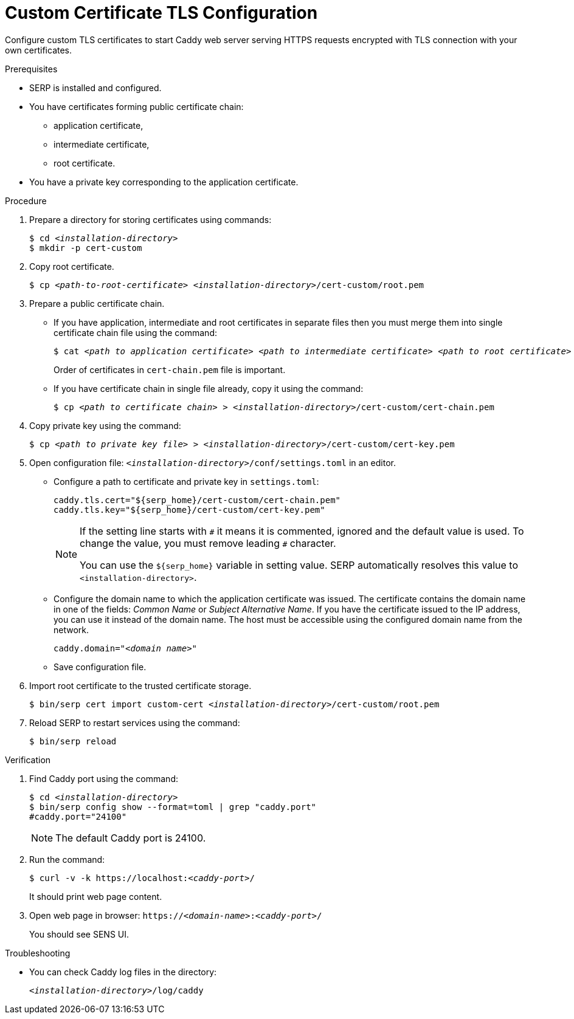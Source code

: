 [id="custom-certificate-tls-configuration-webapp-tls-configuration"]
= Custom Certificate TLS Configuration

Configure custom TLS certificates to start Caddy web server serving HTTPS requests encrypted with TLS connection with your own certificates.

.Prerequisites

- SERP is installed and configured.
- You have certificates forming public certificate chain:
* application certificate,
* intermediate certificate,
* root certificate.
- You have a private key corresponding to the application certificate.

.Procedure

. Prepare a directory for storing certificates using commands:
+
[listing,indent=0]
[subs=+quotes]
----
    $ cd _<installation-directory>_
    $ mkdir -p cert-custom
----

. Copy root certificate.
+
[listing,indent=0]
[subs=+quotes]
----
    $ cp _<path-to-root-certificate>_ _<installation-directory>_/cert-custom/root.pem
----

. Prepare a public certificate chain.
* If you have application, intermediate and root certificates in separate files then you must merge them into single certificate chain file using the command:
+
[listing,indent=0]
[subs=+quotes]
----
    $ cat _<path to application certificate>_ _<path to intermediate certificate>_ _<path to root certificate>_ > _<installation-directory>_/cert-custom/cert-chain.pem
----
Order of certificates in `cert-chain.pem` file is important.

* If you have certificate chain in single file already, copy it using the command:
+
[listing,indent=0]
[subs=+quotes]
----
    $ cp _<path to certificate chain>_ > _<installation-directory>_/cert-custom/cert-chain.pem
----

. Copy private key using the command:
+
[listing,indent=0]
[subs=+quotes]
----
    $ cp _<path to private key file>_ > _<installation-directory>_/cert-custom/cert-key.pem
----

. Open configuration file: [filename]`_<installation-directory>_/conf/settings.toml` in an editor.

- Configure a path to certificate and private key in `settings.toml`:
+
[listing,indent=0]
[subs=+quotes]
----
    caddy.tls.cert="${serp_home}/cert-custom/cert-chain.pem"
    caddy.tls.key="${serp_home}/cert-custom/cert-key.pem"
----
+
[NOTE]
====
If the setting line starts with `\#` it means it is commented, ignored and the default value is used.
To change the value, you must remove leading `#` character.

You can use the `${serp_home}` variable in setting value.
SERP automatically resolves this value to `<installation-directory>`.
====

- Configure the domain name to which the application certificate was issued.
The certificate contains the domain name in one of the fields: _Common Name_ or _Subject Alternative Name_.
If you have the certificate issued to the IP address, you can use it instead of the domain name.
The host must be accessible using the configured domain name from the network.
+
[listing,indent=0]
[subs=+quotes]
----
    caddy.domain="_<domain name>_"
----

- Save configuration file.

. Import root certificate to the trusted certificate storage.
+
[listing,indent=0]
[subs=+quotes]
----
    $ bin/serp cert import custom-cert _<installation-directory>_/cert-custom/root.pem
----

. Reload SERP to restart services using the command:
+
[listing,indent=0]
[subs=+quotes]
----
    $ bin/serp reload
----

.Verification
. Find Caddy port using the command:
+
[listing,indent=0,subs=+quotes]
----
    $ cd _<installation-directory>_
    $ bin/serp config show --format=toml | grep "caddy.port"
    #caddy.port="24100"
----
+
[NOTE]
====
The default Caddy port is 24100.
====

. Run the command:
+
[listing,indent=0,subs=+quotes]
----
    $ curl -v -k https://localhost:__<caddy-port>__/
----
It should print web page content.

. Open web page in browser: `https://_<domain-name>_:__<caddy-port>__/`
+
You should see SENS UI.

.Troubleshooting

- You can check Caddy log files in the directory:
+
[listing,indent=0,subs=+quotes]
----
    _<installation-directory>_/log/caddy
----
